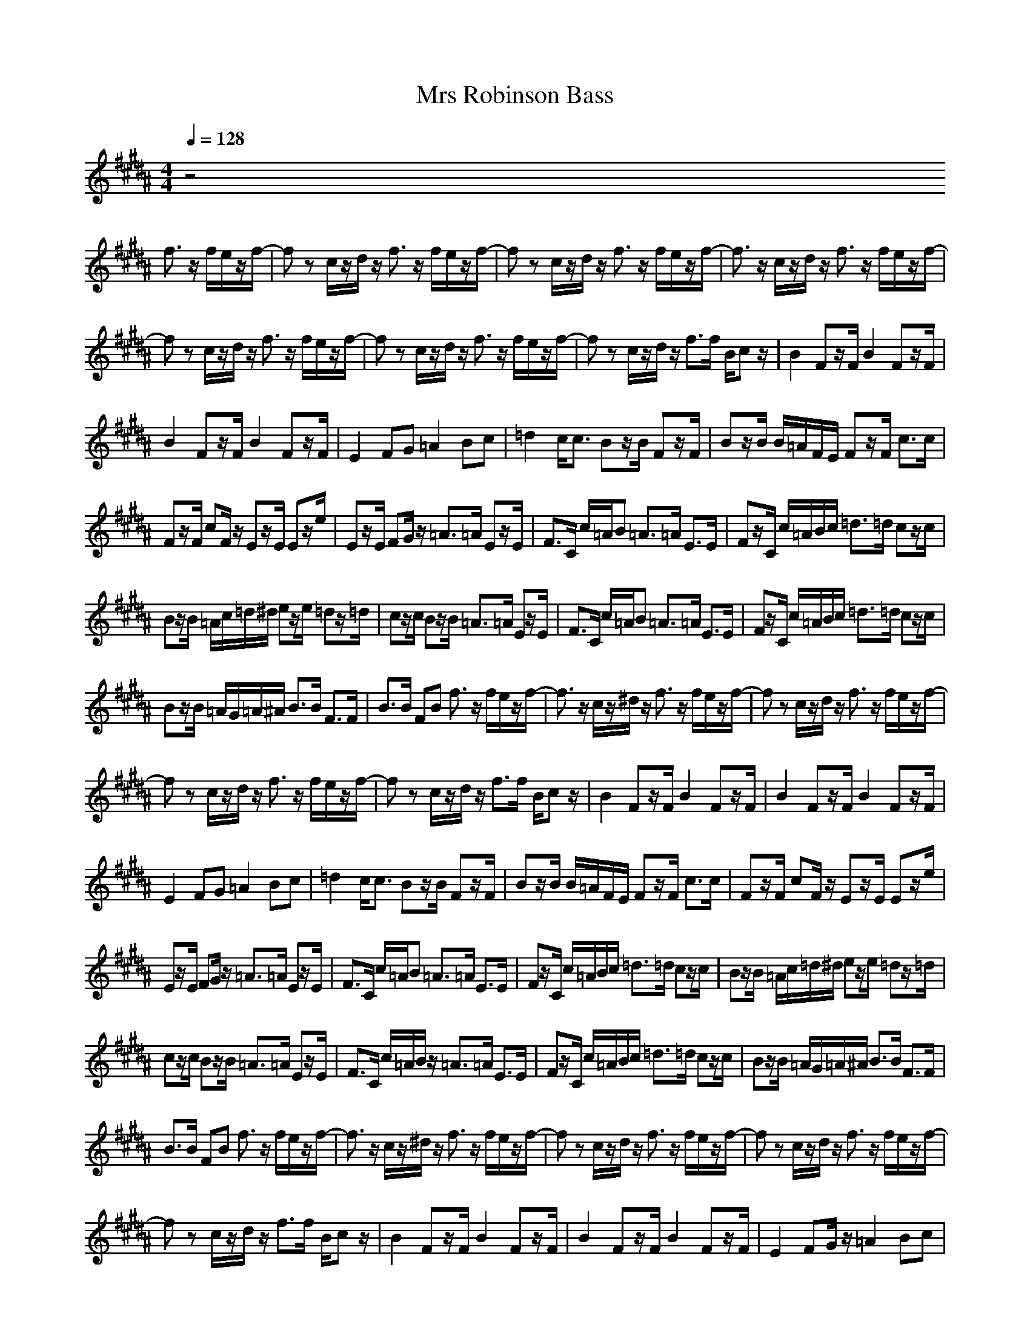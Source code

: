 X:1
T:Mrs Robinson Bass
N:abceed by Thorsongori
M:4/4
L:1/8
Q:1/4=128
K:B
z4 
f3/2z/2 f/2e/2z/2f/2-|fz c/2z/2d/2z/2 f3/2z/2 f/2e/2z/2f/2-|fz c/2z/2d/2z/2 f3/2z/2 f/2e/2z/2f/2-|f3/2z/2 c/2z/2d/2z/2 f3/2z/2 f/2e/2z/2f/2-|
fz c/2z/2d/2z/2 f3/2z/2 f/2e/2z/2f/2-|fz c/2z/2d/2z/2 f3/2z/2 f/2e/2z/2f/2-|fz c/2z/2d/2z/2 f3/2f/2 B/2cz/2|B2 Fz/2F/2 B2 Fz/2F/2|
B2 Fz/2F/2 B2 Fz/2F/2|E2 FG =A2 Bc|=d2 c/2c3/2 Bz/2B/2 Fz/2F/2|Bz/2B/2 B/2=A/2F/2E/2 Fz/2F/2 c3/2c/2|
Fz/2F/2 cF/2z/2 Ez/2E/2 Ez/2e/2|Ez/2E/2 FG/2z/2 =A3/2=A/2 Ez/2E/2|F3/2C/2 c/2=A/2B =A3/2=A/2 E3/2E/2|Fz/2C/2 c/2=A/2B/2c/2 =d3/2=d/2 cz/2c/2|
Bz/2B/2 =A/2c/2=d/2^d/2 ez/2e/2 =dz/2=d/2|cz/2c/2 Bz/2B/2 =A3/2=A/2 Ez/2E/2|F3/2C/2 c/2=A/2B =A3/2=A/2 E3/2E/2|Fz/2C/2 c/2=A/2B/2c/2 =d3/2=d/2 cz/2c/2|
Bz/2B/2 =A/2G/2=A/2^A/2 B3/2B/2 F3/2F/2|B3/2B/2 FB f3/2z/2 f/2e/2z/2f/2-|f3/2z/2 c/2z/2^d/2z/2 f3/2z/2 f/2e/2z/2f/2-|fz c/2z/2d/2z/2 f3/2z/2 f/2e/2z/2f/2-|
fz c/2z/2d/2z/2 f3/2z/2 f/2e/2z/2f/2-|fz c/2z/2d/2z/2 f3/2f/2 B/2cz/2|B2 Fz/2F/2 B2 Fz/2F/2|B2 Fz/2F/2 B2 Fz/2F/2|
E2 FG =A2 Bc|=d2 c/2c3/2 Bz/2B/2 Fz/2F/2|Bz/2B/2 B/2=A/2F/2E/2 Fz/2F/2 c3/2c/2|Fz/2F/2 cF/2z/2 Ez/2E/2 Ez/2e/2|
Ez/2E/2 FG/2z/2 =A3/2=A/2 Ez/2E/2|F3/2C/2 c/2=A/2B =A3/2=A/2 E3/2E/2|Fz/2C/2 c/2=A/2B/2c/2 =d3/2=d/2 cz/2c/2|Bz/2B/2 =A/2c/2=d/2^d/2 ez/2e/2 =dz/2=d/2|
cz/2c/2 Bz/2B/2 =A3/2=A/2 Ez/2E/2|F3/2C/2 c/2=A/2B/2z/2 =A3/2=A/2 E3/2E/2|Fz/2C/2 c/2=A/2B/2c/2 =d3/2=d/2 cz/2c/2|Bz/2B/2 =A/2G/2=A/2^A/2 B3/2B/2 F3/2F/2|
B3/2B/2 FB f3/2z/2 f/2e/2z/2f/2-|f3/2z/2 c/2z/2^d/2z/2 f3/2z/2 f/2e/2z/2f/2-|fz c/2z/2d/2z/2 f3/2z/2 f/2e/2z/2f/2-|fz c/2z/2d/2z/2 f3/2z/2 f/2e/2z/2f/2-|
fz c/2z/2d/2z/2 f3/2f/2 B/2cz/2|B2 Fz/2F/2 B2 Fz/2F/2|B2 Fz/2F/2 B2 Fz/2F/2|E2 FG/2z/2 =A2 Bc|
=d2 c/2c3/2 Bz/2B/2 Fz/2F/2|Bz/2B/2 B/2=A/2F/2E/2 Fz/2F/2 c3/2c/2|Fz/2F/2 cF/2z/2 Ez/2E/2 Ez/2e/2|Ez/2E/2 FG/2z/2 =A3/2=A/2 Ez/2E/2|
F3/2C/2 c/2=A/2B =A3/2=A/2 E3/2E/2|Fz/2C/2 c/2=A/2B/2c/2 =d3/2=d/2 cz/2c/2|Bz/2B/2 =A/2c/2=d/2^d/2 ez/2e/2 =dz/2=d/2|cz/2c/2 Bz/2B/2 =A3/2=A/2 Ez/2E/2|
F3/2C/2 c/2=A/2B =A3/2=A/2 E3/2E/2|Fz/2C/2 c/2=A/2B/2c/2 =d3/2=d/2 cz/2c/2|Bz/2B/2 =A/2G/2=A/2^A/2 B3/2B/2 F3/2F/2|B3/2B/2 FB f3/2z/2 f/2e/2z/2f/2-|
f3/2z/2 c/2z/2^d/2z/2 f3/2z/2 f/2e/2z/2f/2-|fz c/2z/2d/2z/2 f3/2z/2 f/2e/2z/2f/2-|fz c/2z/2d/2z/2 f3/2z/2 f/2e/2z/2f/2-|fz c/2z/2d/2z/2 f3/2f/2 B/2cz/2|
B2 Fz/2F/2 B2 Fz/2F/2|B2 Fz/2F/2 B2 Fz/2F/2|E2 FG =A2 Bc|=d2 c/2c3/2 Bz/2B/2 Fz/2F/2|
Bz/2B/2 B/2=A/2F/2E/2 Fz/2F/2 c3/2c/2|Fz/2F/2 cF/2z/2 Ez/2E/2 Ez/2e/2|Ez/2E/2 FG/2z/2 =A3/2=A/2 Ez/2E/2|F3/2C/2 c/2=A/2B =A3/2=A/2 E3/2E/2|
Fz/2C/2 c/2=A/2B/2c/2 =d3/2=d/2 cz/2c/2|Bz/2B/2 =A/2c/2=d/2^d/2 ez/2e/2 =dz/2=d/2|cz/2c/2 Bz/2B/2 =A3/2=A/2 Ez/2E/2|F3/2C/2 c/2=A/2B =A3/2=A/2 E3/2E/2|
Fz/2C/2 c/2=A/2B/2c/2 =d3/2=d/2 cz/2c/2|Bz/2B/2 =A/2G/2=A/2^A/2 B3/2B/2 F3/2F/2|B3/2B/2 FB f3/2z/2 f/2e/2z/2f/2-|fz c/2z/2^d/2z/2 f3/2z/2 f/2e/2z/2f/2-|
fz c/2z/2d/2z/2 F3-F/2f/2-|f3/2z/2 c/2z/2d/2z/2 F3-F/2f/2-|fz c/2z/2d/2 